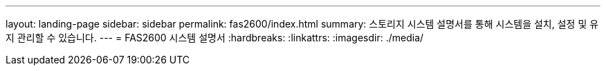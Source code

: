 ---
layout: landing-page 
sidebar: sidebar 
permalink: fas2600/index.html 
summary: 스토리지 시스템 설명서를 통해 시스템을 설치, 설정 및 유지 관리할 수 있습니다. 
---
= FAS2600 시스템 설명서
:hardbreaks:
:linkattrs: 
:imagesdir: ./media/



